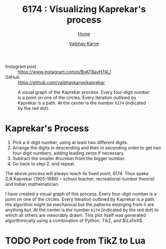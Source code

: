 #+title: 6174 : Visualizing Kaprekar's process
#+author: [[file:../index.html][Vaibhav Karve]]
#+options: toc:0
#+HTML_HEAD: <link rel="stylesheet" type="text/css" href="css/stylesheet.css" />
#+subtitle: [[file:index.org][Home]]

- Instagram post :: https://www.instagram.com/p/BvAT8ayH74L/
- GitHub :: https://github.com/vaibhavkarve/kaprekar



#+CAPTION: A visual graph of the Kaprekar process. Every four-digit number is a point on one of the circles. Every iteration outlined by Kaprekar is a path. At the center is the number =6174= (indicated by the red dot).
#+NAME: fig:kaprepar_process.jpg
[[./img/kaprekar_process.jpg]]


* Kaprekar's Process
1. Pick a 4-digit number, using at least two different digits.
2. Arrange the digits in descending and then in ascending order to get
   two four-digit numbers, adding leading zeros if
   necessary. 
3. Subtract the smaller #number from the bigger number. 
4. Go back to
   step 2. and repeat.

The above process will always reach its fixed point, 6174. Thus spake
D.R.Kaprekar (1905-1986) -- school teacher, recreational number
theorist and Indian mathematician.

I have created a visual graph of this process. Every four-digit number
is a point on one of the circles. Every iteration outlined by Kaprekar
is a path. His algorithm might be mechanical but the patterns emerging
from it are anything but. At the center is the number =6174=
(indicated by the red dot) to which all others are inexorably
drawn. This plot itself was generated algorithmically using a
combination of Python, TikZ, and $\LaTeX$.


* TODO Port code from TikZ to Lua
